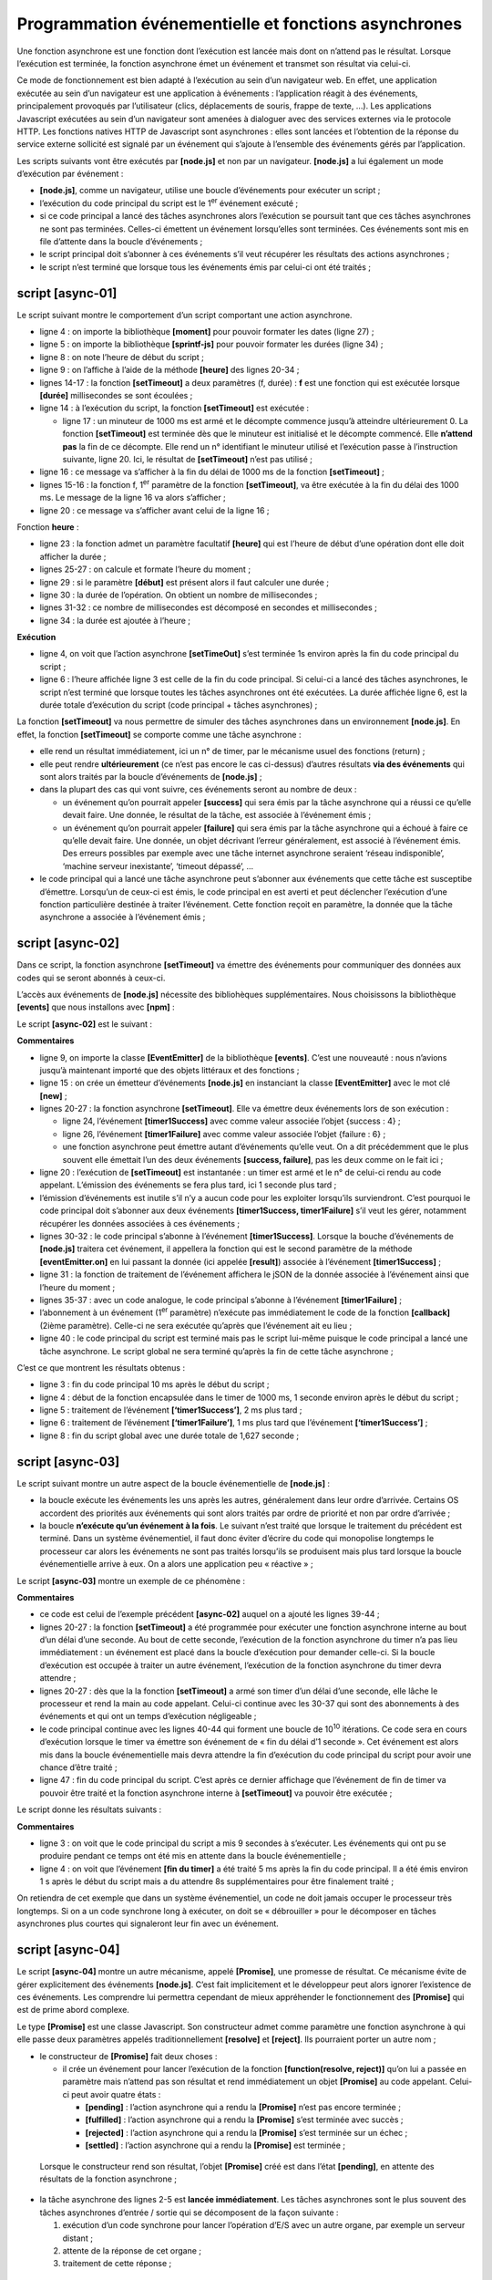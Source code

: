 Programmation événementielle et fonctions asynchrones
=====================================================

|image0|

Une fonction asynchrone est une fonction dont l’exécution est lancée
mais dont on n’attend pas le résultat. Lorsque l’exécution est terminée,
la fonction asynchrone émet un événement et transmet son résultat via
celui-ci.

Ce mode de fonctionnement est bien adapté à l’exécution au sein d’un
navigateur web. En effet, une application exécutée au sein d’un
navigateur est une application à événements : l’application réagit à des
événements, principalement provoqués par l’utilisateur (clics,
déplacements de souris, frappe de texte, …). Les applications Javascript
exécutées au sein d’un navigateur sont amenées à dialoguer avec des
services externes via le protocole HTTP. Les fonctions natives HTTP de
Javascript sont asynchrones : elles sont lancées et l’obtention de la
réponse du service externe sollicité est signalé par un événement qui
s’ajoute à l’ensemble des événements gérés par l’application.

Les scripts suivants vont être exécutés par **[node.js]** et non par un
navigateur. **[node.js]** a lui également un mode d’exécution par
événement :

-  **[node.js]**, comme un navigateur, utilise une boucle d’événements
   pour exécuter un script ;

-  l’exécution du code principal du script est le 1\ :sup:`er` événement
   exécuté ;

-  si ce code principal a lancé des tâches asynchrones alors l’exécution
   se poursuit tant que ces tâches asynchrones ne sont pas terminées.
   Celles-ci émettent un événement lorsqu’elles sont terminées. Ces
   événements sont mis en file d’attente dans la boucle d’événements ;

-  le script principal doit s’abonner à ces événements s’il veut
   récupérer les résultats des actions asynchrones ;

-  le script n’est terminé que lorsque tous les événements émis par
   celui-ci ont été traités ;

script [async-01]
-----------------

Le script suivant montre le comportement d’un script comportant une
action asynchrone.

.. code-block:: javascript 
   :linenos:

   'use strict';

   // imports
   import moment from 'moment';
   import { sprintf } from 'sprintf-js';

   // début
   const débutScript = moment(Date.now());
   console.log("[début du script],", heure());

   // setTimeout arme un timer de 1000 ms (2ième paramètre) et retourne immédiatement le n° de ce timer
   // lorsque le timer a épuisé les 1000 ms il émet un événement qui est mis en file d'attente du runtime
   // lorsque l'événement est traité par le runtime, la fonction (1er paramètre) est exécutée
   setTimeout(function () {
     // ce code sera exécuté lorsque le timer aura atteint la valeur 0
     console.log("[fin de l'action asynchrone setTimeout],", heure(débutScript));
   }, 1000)

   // s'affichera avant le msg de la fonction interne au timer
   console.log("[fin du code principal du script],", heure(débutScript));

   // utilitaire d'affichage heure et durée
   function heure(début) {
     // heure du moment courant
     const now = moment(Date.now());
     // formatage heure
     let result = "heure=" + now.format("HH:mm:ss:SSS");
     // faut-il calculer une durée ?
     if (début) {
       const durée = now - début;
       const milliseconds = durée % 1000;
       const seconds = Math.floor(durée / 1000);
       // formatage heure + durée
       result = result + sprintf(", durée= %s seconde(s) et %s millisecondes", seconds, milliseconds);
     }
     // résultat
     return result;
   }

-  ligne 4 : on importe la bibliothèque **[moment]** pour pouvoir
   formater les dates (ligne 27) ;

-  ligne 5 : on importe la bibliothèque **[sprintf-js]** pour pouvoir
   formater les durées (ligne 34) ;

-  ligne 8 : on note l’heure de début du script ;

-  ligne 9 : on l’affiche à l’aide de la méthode **[heure]** des lignes
   20-34 ;

-  lignes 14-17 : la fonction **[setTimeout]** a deux paramètres (f,
   durée) : **f** est une fonction qui est exécutée lorsque **[durée]**
   millisecondes se sont écoulées ;

-  ligne 14 : à l’exécution du script, la fonction **[setTimeout]** est
   exécutée :

   -  ligne 17 : un minuteur de 1000 ms est armé et le décompte commence
      jusqu’à atteindre ultérieurement 0. La fonction **[setTimeout]**
      est terminée dès que le minuteur est initialisé et le décompte
      commencé. Elle **n’attend pas** la fin de ce décompte. Elle rend
      un n° identifiant le minuteur utilisé et l’exécution passe à
      l’instruction suivante, ligne 20. Ici, le résultat de
      **[setTimeout]** n’est pas utilisé ;

-  ligne 16 : ce message va s’afficher à la fin du délai de 1000 ms de
   la fonction **[setTimeout]** ;

-  lignes 15-16 : la fonction f, 1\ :sup:`er` paramètre de la fonction
   **[setTimeout]**, va être exécutée à la fin du délai des 1000 ms. Le
   message de la ligne 16 va alors s’afficher ;

-  ligne 20 : ce message va s’afficher avant celui de la ligne 16 ;

Fonction **heure** :

-  ligne 23 : la fonction admet un paramètre facultatif **[heure]** qui
   est l’heure de début d’une opération dont elle doit afficher la
   durée ;

-  lignes 25-27 : on calcule et formate l’heure du moment ;

-  ligne 29 : si le paramètre **[début]** est présent alors il faut
   calculer une durée ;

-  ligne 30 : la durée de l’opération. On obtient un nombre de
   millisecondes ;

-  lignes 31-32 : ce nombre de millisecondes est décomposé en secondes
   et millisecondes ;

-  ligne 34 : la durée est ajoutée à l’heure ;

**Exécution**

.. code-block:: javascript 
   :linenos:

   [Running] C:\myprograms\laragon-lite\bin\nodejs\node-v10\node.exe -r esm "c:\Data\st-2019\dev\es6\javascript\async\async-01.js"
   [début du script], heure=09:26:40:238
   [fin du code principal du script], heure=09:26:40:246, durée= 0 seconde(s) et 11 millisecondes
   [fin de l'action asynchrone setTimeout], heure=09:26:41:249, durée= 1 seconde(s) et 14 millisecondes

   [Done] exited with code=0 in 1.672 seconds

-  ligne 4, on voit que l’action asynchrone **[setTimeOut]** s’est
   terminée 1s environ après la fin du code principal du script ;

-  ligne 6 : l’heure affichée ligne 3 est celle de la fin du code
   principal. Si celui-ci a lancé des tâches asynchrones, le script
   n’est terminé que lorsque toutes les tâches asynchrones ont été
   exécutées. La durée affichée ligne 6, est la durée totale d’exécution
   du script (code principal + tâches asynchrones) ;

La fonction **[setTimeout]** va nous permettre de simuler des tâches
asynchrones dans un environnement **[node.js]**. En effet, la fonction
**[setTimeout]** se comporte comme une tâche asynchrone :

-  elle rend un résultat immédiatement, ici un n° de timer, par le
   mécanisme usuel des fonctions (return) ;

-  elle peut rendre **ultérieurement** (ce n’est pas encore le cas
   ci-dessus) d’autres résultats **via des événements** qui sont alors
   traités par la boucle d’événements de **[node.js]** ;

-  dans la plupart des cas qui vont suivre, ces événements seront au
   nombre de deux :

   -  un événement qu’on pourrait appeler **[success]** qui sera émis
      par la tâche asynchrone qui a réussi ce qu’elle devait faire. Une
      donnée, le résultat de la tâche, est associée à l’événement émis ;

   -  un événement qu’on pourrait appeler **[failure]** qui sera émis
      par la tâche asynchrone qui a échoué à faire ce qu’elle devait
      faire. Une donnée, un objet décrivant l’erreur généralement, est
      associé à l’événement émis. Des erreurs possibles par exemple avec
      une tâche internet asynchrone seraient ‘réseau indisponible’,
      ‘machine serveur inexistante’, ‘timeout dépassé’, ...

-  le code principal qui a lancé une tâche asynchrone peut s’abonner aux
   événements que cette tâche est susceptibe d’émettre. Lorsqu’un de
   ceux-ci est émis, le code principal en est averti et peut déclencher
   l’exécution d’une fonction particulière destinée à traiter
   l’événement. Cette fonction reçoit en paramètre, la donnée que la
   tâche asynchrone a associée à l’événement émis ;

script [async-02]
-----------------

Dans ce script, la fonction asynchrone **[setTimeout]** va émettre des
événements pour communiquer des données aux codes qui se seront abonnés
à ceux-ci.

L’accès aux événements de **[node.js]** nécessite des bibliohèques
supplémentaires. Nous choisissons la bibliothèque **[events]** que nous
installons avec **[npm]** :

|image1|

Le script **[async-02]** est le suivant :

.. code-block:: javascript 
   :linenos:

   'use strict';

   // les fonctions asynchrones peuvent rendre un résultat en émettant un événement
   // le code principal peut récupérer ces résultats en s'abonnant aux événements émis

   // imports
   import moment from 'moment';
   import { sprintf } from 'sprintf-js';
   import EventEmitter from 'events';

   // début
   const débutScript = moment(Date.now());
   console.log("[début du script],", heure());
   // un émetteur d'événements
   const eventEmitter = new EventEmitter();

   // setTimeout arme un timer de 1000 ms (2ième paramètre) et retourne immédiatement le n° de ce timer
   // lorsque le timer a épuisé les 1000 ms il émet un événement qui est mis en file d'attente du runtime
   // lorsque l'événement est traité par le runtime, la fonction (1er paramètre) est exécutée
   setTimeout(function () {
     // ce code sera exécuté lorsque le timer aura atteint la valeur 0
     console.log("[setTimeout, fin du timer d'1 s],", heure(débutScript));
     // on émet un événement pour dire qu'un résultat est disponible
     eventEmitter.emit("timer1Success", { success: 4 });
     // on émet un autre événement pour dire qu'un autre résultat est disponible
     eventEmitter.emit("timer1Failure", { failure: 6 });
   }, 1000)

   // on s'abonne à l'évt [timer1Success]
   eventEmitter.on('timer1Success', (result) => {
     console.log(sprintf("la fonction asynchrone du timer a rendu le résultat [%j], %s, via l'événement [timer1Success]", result, heure(débutScript)));
   });

   // on s'abonne à l'évt [timer1Failure]
   eventEmitter.on('timer1Failure', (result) => {
     console.log(sprintf("la fonction asynchrone du timer a rendu le résultat [%j], %s, via l'événement [timer1Failure]", result, heure(débutScript)));
   });

   // s'affichera avant les msg des evts émis par la fonction associée à [timer1]
   console.log("[fin du code principal du script],", heure(débutScript));

   // utilitaire d'affichage heure et durée
   function heure(début) {
     // heure du moment courant
     const now = moment(Date.now());
     // formatage heure
     let result = "heure=" + now.format("HH:mm:ss:SSS");
     // faut-il calculer une durée ?
     if (début) {
       const durée = now - début;
       const milliseconds = durée % 1000;
       const seconds = Math.floor(durée / 1000);
       // formatage heure + durée
       result = result + sprintf(", durée= %s seconde(s) et %s millisecondes", seconds, milliseconds);
     }
     // résultat
     return result;
   }

**Commentaires**

-  ligne 9, on importe la classe **[EventEmitter]** de la bibliothèque
   **[events]**. C’est une nouveauté : nous n’avions jusqu’à maintenant
   importé que des objets littéraux et des fonctions ;

-  ligne 15 : on crée un émetteur d’événements **[node.js]** en
   instanciant la classe **[EventEmitter]** avec le mot clé **[new]** ;

-  lignes 20-27 : la fonction asynchrone **[setTimeout]**. Elle va
   émettre deux événements lors de son exécution :

   -  ligne 24, l’événement **[timer1Success]** avec comme valeur
      associée l’objet {success : 4} ;

   -  ligne 26, l’événement **[timer1Failure]** avec comme valeur
      associée l’objet {failure : 6} ;

   -  une fonction asynchrone peut émettre autant d’événements qu’elle
      veut. On a dit précédemment que le plus souvent elle émettait l’un
      des deux événements **[success, failure]**, pas les deux comme on
      le fait ici ;

-  ligne 20 : l’exécution de **[setTimeout]** est instantanée : un timer
   est armé et le n° de celui-ci rendu au code appelant. L’émission des
   événements se fera plus tard, ici 1 seconde plus tard ;

-  l’émission d’événements est inutile s’il n’y a aucun code pour les
   exploiter lorsqu’ils surviendront. C’est pourquoi le code principal
   doit s’abonner aux deux événements **[timer1Success, timer1Failure]**
   s’il veut les gérer, notamment récupérer les données associées à ces
   événements ;

-  lignes 30-32 : le code principal s’abonne à l’événement
   **[timer1Success]**. Lorsque la bouche d’événements de **[node.js]**
   traitera cet événement, il appellera la fonction qui est le second
   paramètre de la méthode **[eventEmitter.on]** en lui passant la
   donnée (ici appelée **[result]**) associée à l’événement
   **[timer1Success]** ;

-  ligne 31 : la fonction de traitement de l’événement affichera le jSON
   de la donnée associée à l’événement ainsi que l’heure du moment ;

-  lignes 35-37 : avec un code analogue, le code principal s’abonne à
   l’événement **[timer1Failure]** ;

-  l’abonnement à un événement (1\ :sup:`er` paramètre) n’exécute pas
   immédiatement le code de la fonction **[callback]** (2ième
   paramètre). Celle-ci ne sera exécutée qu’après que l’événement ait eu
   lieu ;

-  ligne 40 : le code principal du script est terminé mais pas le script
   lui-même puisque le code principal a lancé une tâche asynchrone. Le
   script global ne sera terminé qu’après la fin de cette tâche
   asynchrone ;

C’est ce que montrent les résultats obtenus :

.. code-block:: javascript 
   :linenos:

   [Running] C:\myprograms\laragon-lite\bin\nodejs\node-v10\node.exe -r esm "c:\Data\st-2019\dev\es6\javascript\async\async-02.js"
   [début du script], heure=09:34:58:909
   [fin du code principal du script], heure=09:34:58:916, durée= 0 seconde(s) et 10 millisecondes
   [setTimeout, fin du timer d'1 s], heure=09:34:59:929, durée= 1 seconde(s) et 23 millisecondes
   la fonction asynchrone du timer a rendu le résultat [{"success":4}], heure=09:34:59:931, durée= 1 seconde(s) et 25 millisecondes, via l'événement [timer1Success]
   la fonction asynchrone du timer a rendu le résultat [{"failure":6}], heure=09:34:59:932, durée= 1 seconde(s) et 26 millisecondes, via l'événement [timer1Failure]

   [Done] exited with code=0 in 1.627 seconds

-  ligne 3 : fin du code principal 10 ms après le début du script ;

-  ligne 4 : début de la fonction encapsulée dans le timer de 1000 ms, 1
   seconde environ après le début du script ;

-  ligne 5 : traitement de l’événement **[‘timer1Success’]**, 2 ms plus
   tard ;

-  ligne 6 : traitement de l’événement **[‘timer1Failure’]**, 1 ms plus
   tard que l’événement **[‘timer1Success’]** ;

-  ligne 8 : fin du script global avec une durée totale de 1,627
   seconde ;

script [async-03]
-----------------

Le script suivant montre un autre aspect de la boucle événementielle de
**[node.js]** :

-  la boucle exécute les événements les uns après les autres,
   généralement dans leur ordre d’arrivée. Certains OS accordent des
   priorités aux événements qui sont alors traités par ordre de priorité
   et non par ordre d’arrivée ;

-  la boucle **n’exécute qu’un événement à la fois**. Le suivant n’est
   traité que lorsque le traitement du précédent est terminé. Dans un
   système événementiel, il faut donc éviter d’écrire du code qui
   monopolise longtemps le processeur car alors les événements ne sont
   pas traités lorsqu’ils se produisent mais plus tard lorsque la boucle
   événementielle arrive à eux. On a alors une application peu
   « réactive » ;

Le script **[async-03]** montre un exemple de ce phénomène :

.. code-block:: javascript 
   :linenos:

   'use strict';

   // les fonctions asynchrones peuvent rendre un résultat en émettant un événement
   // le code principal peut récupérer ces résultats en s'abonnant aux événements émis

   // imports
   import moment from 'moment';
   import { sprintf } from 'sprintf-js';
   import EventEmitter from 'events';

   // début
   const débutScript = moment(Date.now());
   console.log("[début du script],", heure());
   // un émetteur d'événements
   const eventEmitter = new EventEmitter();

   // setTimeout arme un timer de 1000 ms (2ième paramètre) et retourne immédiatement le n° de ce timer
   // lorsque le timer a épuisé les 1000 ms il émet un événement qui est mis en file d'attente du runtime
   // lorsque l'événement est traité par le runtime, la fonction (1er paramètre) est exécutée
   setTimeout(function () {
     // ce code sera exécuté lorsque le timer aura atteint la valeur 0
     console.log("[setTimeout, fin du timer d'1 s],", heure(débutScript));
     // on émet un événement pour dire qu'un résultat est disponible
     eventEmitter.emit("timer1Success", { success: 4 });
     // on émet un autre événement pour dire qu'un autre résultat est disponible
     eventEmitter.emit("timer1Failure", { failure: 6 });
   }, 1000)

   // on s'abonne à l'évt [timer1Success]
   eventEmitter.on('timer1Success', (result) => {
     console.log(sprintf("la fonction asynchrone du timer a rendu le résultat [%j], %s, via l'événement [timer1Success]", result, heure(débutScript)));
   });

   // on s'abonne à l'évt [timer1Failure]
   eventEmitter.on('timer1Failure', (result) => {
     console.log(sprintf("la fonction asynchrone du timer a rendu le résultat [%j], %s, via l'événement [timer1Failure]", result, heure(débutScript)));
   });

   // un code synchrone un peu intensif qui a empêcher le code principal de s'achever avant la fin de [timer1]
   for (let i = 0; i < 1000000; i++) {
     for (let j = 0; j < 10000; j++) {
       i + i ^ 2 + i ^ 3;
     }
   }

   // s'affichera avant les msg des evts émis par la fonction associée à [timer1]
   console.log("[fin du script],", heure(débutScript));

   // utilitaire d'affichage heure et durée
   function heure(début) {
    ...
   }

**Commentaires**

-  ce code est celui de l’exemple précédent **[async-02]** auquel on a
   ajouté les lignes 39-44 ;

-  lignes 20-27 : la fonction **[setTimeout]** a été programmée pour
   exécuter une fonction asynchrone interne au bout d’un délai d’une
   seconde. Au bout de cette seconde, l’exécution de la fonction
   asynchrone du timer n’a pas lieu immédiatement : un événement est
   placé dans la boucle d’exécution pour demander celle-ci. Si la boucle
   d’exécution est occupée à traiter un autre événement, l’exécution de
   la fonction asynchrone du timer devra attendre ;

-  lignes 20-27 : dès que la la fonction **[setTimeout]** a armé son
   timer d’un délai d’une seconde, elle lâche le processeur et rend la
   main au code appelant. Celui-ci continue avec les 30-37 qui sont des
   abonnements à des événements et qui ont un temps d’exécution
   négligeable ;

-  le code principal continue avec les lignes 40-44 qui forment une
   boucle de 10\ :sup:`10` itérations. Ce code sera en cours d’exécution
   lorsque le timer va émettre son événement de « fin du délai d’1
   seconde ». Cet événement est alors mis dans la boucle événementielle
   mais devra attendre la fin d’exécution du code principal du script
   pour avoir une chance d’être traité ;

-  ligne 47 : fin du code principal du script. C’est après ce dernier
   affichage que l’événement de fin de timer va pouvoir être traité et
   la fonction asynchrone interne à **[setTimeout]** va pouvoir être
   exécutée ;

Le script donne les résultats suivants :

.. code-block:: javascript 
   :linenos:

   [Running] C:\myprograms\laragon-lite\bin\nodejs\node-v10\node.exe -r esm "c:\Data\st-2019\dev\es6\javascript\async\async-03.js"
   [début du script], heure=08:55:02:665
   [fin du code principal du script], heure=08:55:11:789, durée= 9 seconde(s) et 131 millisecondes
   [setTimeout, fin du timer d'1 s], heure=08:55:11:794, durée= 9 seconde(s) et 136 millisecondes
   la fonction asynchrone du timer a rendu le résultat [{"success":4}], heure=08:55:11:794, durée= 9 seconde(s) et 136 millisecondes, via l'événement [timer1Success]
   la fonction asynchrone du timer a rendu le résultat [{"failure":6}], heure=08:55:11:794, durée= 9 seconde(s) et 136 millisecondes, via l'événement [timer1Failure]

   [Done] exited with code=0 in 9.796 seconds

**Commentaires**

-  ligne 3 : on voit que le code principal du script a mis 9 secondes à
   s’exécuter. Les événements qui ont pu se produire pendant ce temps
   ont été mis en attente dans la boucle événementielle ;

-  ligne 4 : on voit que l’événement **[fin du timer]** a été traité 5
   ms après la fin du code principal. Il a été émis environ 1 s après le
   début du script mais a du attendre 8s supplémentaires pour être
   finalement traité ;

On retiendra de cet exemple que dans un système événementiel, un code ne
doit jamais occuper le processeur très longtemps. Si on a un code
synchrone long à exécuter, on doit se « débrouiller » pour le décomposer
en tâches asynchrones plus courtes qui signaleront leur fin avec un
événement.

script [async-04]
-----------------

Le script **[async-04]** montre un autre mécanisme, appelé
**[Promise]**, une promesse de résultat. Ce mécanisme évite de gérer
explicitement des événements **[node.js]**. C’est fait implicitement et
le développeur peut alors ignorer l’existence de ces événements. Les
comprendre lui permettra cependant de mieux appréhender le
fonctionnement des **[Promise]** qui est de prime abord complexe.

Le type **[Promise]** est une classe Javascript. Son constructeur admet
comme paramètre une fonction asynchrone à qui elle passe deux paramètres
appelés traditionnellement **[resolve]** et **[reject]**. Ils pourraient
porter un autre nom ;

.. code-block:: javascript 
   :linenos:

   const promise=new Promise(function(resolve, reject){
   	// une tâche asynchrone est lancée
   	…
   	// si réussite : appeler resolve(result) où [result] est le résultat de la tâche asynchrone ;
   	// si échec : appeler reject(error) où [error] est un objet encapsulant l’erreur rencontrée ;
   }
   // s’abonner aux événements émis par la tâche asynchrone de la [Promise]

-  le constructeur de **[Promise]** fait deux choses :

   -  il crée un événement pour lancer l’exécution de la fonction
      **[function(resolve, reject)]** qu’on lui a passée en paramètre
      mais n’attend pas son résultat et rend immédiatement un objet
      **[Promise]** au code appelant. Celui-ci peut avoir quatre états :

      -  **[pending]** : l’action asynchrone qui a rendu la
         **[Promise]** n’est pas encore terminée ;

      -  **[fulfilled]** : l’action asynchrone qui a rendu la
         **[Promise]** s’est terminée avec succès ;

      -  **[rejected]** : l’action asynchrone qui a rendu la
         **[Promise]** s’est terminée sur un échec ;

      -  **[settled]** : l’action asynchrone qui a rendu la
         **[Promise]** est terminée ;

..

   Lorsque le constructeur rend son résultat, l’objet **[Promise]** créé
   est dans l’état **[pending]**, en attente des résultats de la
   fonction asynchrone ;

-  la tâche asynchrone des lignes 2-5 est **lancée immédiatement**. Les
   tâches asynchrones sont le plus souvent des tâches asynchrones
   d’entrée / sortie qui se décomposent de la façon suivante :

   1. exécution d’un code synchrone pour lancer l’opération d’E/S avec
      un autre organe, par exemple un serveur distant ;

   2. attente de la réponse de cet organe ;

   3. traitement de cette réponse ;

..

   C’est la phase 2 d’attente de l’organe extérieur au processeur qui
   est le plus coûteux. Plutôt que d’attendre :

-  la réception de la donnée demandée à l’organe extérieur va être
   signalée par un événement ;

-  dans le code synchrone qui va suivre la phase 1 (ligne 7 du code
   exemple), on va s’abonner à cet événement puis à un moment retourner
   dans la boucle d’événements de **[node.js]**. L’événement suivant
   dans la liste des événements en attente va alors être traité ;

-  pendant la phase 2, il y a parallélisme d’exécution mais sur des
   périphériques différents :

   -  le processeur pour la boucle d’événements ;

   -  un organe extérieur (disque, base de données, serveur distant)
      pour la recherche de la donnée demandée ;

-  à la fin de la phase 2, lorsque l’opération d’E/S a obtenu la donnée
   qu’elle demandait, un événement va être émis pour indiquer que le
   résultat de l’E/S est disponible. Cet événement va alors rejoindre
   les autres dans la liste d’attente des événements ;

-  lorsque son tour viendra, il sera traité. La fonction associée à cet
   événement (ligne 7 du code exemple) va alors être exécutée ;

..

   Ce mode de fonctionnement permet d’éviter les temps morts : celui où
   le processeur attend la réponse d’un périphérique plus lent que lui ;

-  lorsque la tâche asynchrone des lignes 2 et 5 a été lancée et a
   terminé son travail, elle a la possibilité de rendre un résultat au
   code appelant, grâce aux deux fonctions **[resolve, reject]** que le
   constructeur **[Promise]** lui a passé en paramètres. La convention
   est la suivante :

   -  la tâche asynchrone signale un succès par **[resolve(result)]**.
      Cela revient à mettre dans la boucle d’événements de
      **[node.js]**, un événement qu’on pourrait appeler **[resolved]**
      avec **[result]** comme donnée associée ;

   -  la tâche asynchrone signale un échec par **[reject(error)]**. Cela
      revient à mettre dans la boucle d’événements de **[node.js]**, un
      événement qu’on pourrait appeler **[rejected]** avec **[error]**
      comme donnée associée, en général un objet détaillant l’erreur qui
      s’est produite ;

   -  il faut donc que le code appelant s’abonne à ces deux événements
      pour être prévenu de la disponibilité du résultat de la fonction
      asynchrone ;

Après l’exécution terminée de la tâche asynchrone encapsulée dans la
**[Promise]**, l’état de l’objet **[promise]** rendu par le constructeur
**[Promise(…)]** change :

-  l’événement **[resolved]** le fait passer de l’état **[pending]** à
   **[resolved]** ;

-  l’événement **[rejected]** le fait passer de l’état **[pending]** à
   **[rejected]** ;

L’abonnement aux événements **[resolved]** et **[rejected]** de la tâche
asynchrone se fait avec des méthodes de la classe **[Promise]** avec la
syntaxe suivante :

.. code-block:: javascript 
   :linenos:

   promise.then(f1).catch(f2).finally(f3) ;

où :

-  **f1** est une fonction exécutée lorsque l’état de **[promise]**
   passe de **[pending]** à **[resolved]**, donc lorsque la tâche
   asynchrone a réussi son travail. Elle reçoit pour paramètre la valeur
   **[result]**, transmise par l’instruction **[resolve(result)]** de la
   tâche asynchrone ;

-  **f2** est une fonction exécutée lorsque l’état de **[promise]**
   passe de **[pending]** à **[rejected]**, donc lorsque la tâche
   asynchrone a échoué à faire son travail. Elle reçoit pour paramètre
   la valeur **[error]**, transmise par l’instruction
   **[reject(errror)]** de la tâche asynchrone ;

-  **f3** est une fonction exécutée après exécution des méthodes
   **[then]** ou **[catch]**, donc tout le temps exécutée. Elle ne
   reçoit aucun paramètre ;

Cette syntaxe cache complètement les événements auxquels on s’abonne.
C’est pourtant un abonnement et comme celui de l’exemple précédent, il
n’exécute pas immédiatement les fonctions **[f1, f2, f3]**. Celles-ci
seront exécutées ou pas lorsque l’un des événements **[resolved,
rejected]** auxquels on s’abonne va se produire.

Le script **[async-04]** montre cette mécanique :

.. code-block:: javascript 
   :linenos:

   'use strict';

   // il est possible d'obtenir les résultats (succes, failure) d'une fonction asynchrone
   // sans utiliser explicitement des événements grâce à la classe [Promise]
   // cette classe utilise implicitement des événements mais ceux-ci ne se voient pas dans le code

   // imports
   import moment from 'moment';
   import { sprintf } from 'sprintf-js';

   // début
   const débutScript = moment(Date.now());
   console.log("[début du script],", heure(débutScript));

   // définition d'une tâche asynchrone à l'aide d'une promesse [Promise]
   // la tâche asynchrone est le paramètre du constructeur [Promise]
   const débutPromise1 = moment(Date.now());
   const promise1 = new Promise(function (resolve) {
     // log
     console.log("[début fonction asynchrone de promise1],", heure(débutPromise1));
     // code asynchrone
     setTimeout(function () {
       console.log("[fin fonction asynchrone de promise1],", heure(débutPromise1));
       // la tâche asynchrone rend un résultat avec la fonction [resolve]
       // la promesse est alors réussie
       resolve('[réussite]');
     }, 1000)
   });

   // on peut connaître le résultat de la promesse [promise1]
   // lorsque celle-ci a été résolue (resolve) ou rejetée (reject)
   // l'instruction qui suit est un abonnement à l'évt [resolved] via la méthode [then]
   // et à l'évt [rejected] via la méthode [catch]
   // la méthode [finally] est exécutée que ce soit après un then ou un catch
   promise1.then(result => {
     // cas de réussite de la promesse  [evt resolved]
     console.log(sprintf("[promise1.then], %s, result=%s", heure(débutPromise2), result));
   }).catch(result => {
     // cas d'erreur  [evt rejected]
     console.log(sprintf("[promise1.catch], %s, result=%s", heure(débutPromise2), result));
   }).finally(() => {
     // exécuté dans tous les cas
     console.log("[promise1.finally]", heure(débutPromise1));
   });

   // définition d'une tâche asynchrone à l'aide d'une promesse [Promise]
   const débutPromise2 = moment(Date.now());
   const promise2 = new Promise(function (resolve, reject) {
     // log
     console.log("[début fonction asynchrone de promise2],", heure(débutPromise1));
     // tâche asynchrone
     setTimeout(function () {
       console.log("[fin fonction asynchrone de promise2],", heure(débutPromise2));
       // la tâche asynchrone rend un résultat avec la fonction [reject]
       // la promesse est alors ratée
       reject('[échec]');
     }, 2000)
   });

   // on peut connaître le résultat de la promesse [promise2]
   // lorsque celle-ci a été résolue (resolve) ou rejetée (reject)
   promise2.then(result => {
     // cas de réussite de la promesse [evt resolved]
     console.log(sprintf("[promise2.then], %s, result=%s", heure(débutPromise2), result));
   }).catch(result => {
     // cas d'erreur [evt rejected]
     console.log(sprintf("[promise2.catch], %s, result=%s", heure(débutPromise2), result));
   }).finally(() => {
     // exécuté dans tous les cas
     console.log(sprintf("[promise2.finally], %s", heure(débutPromise2)));
   });

   // s'affichera avant les msg des fonctions asynchrones et ceux des évts associés
   console.log("[fin du code principal du script],", heure(débutScript));

   // utilitaire
   function heure(début) {
     // heure du moment courant
     const now = moment(Date.now());
     // formatage heure
     let result = "heure=" + now.format("HH:mm:ss:SSS");
     if (début) {
       const durée = now - début;
       const milliseconds = durée % 1000;
       const seconds = Math.floor(durée / 1000);
       // formatage durée
       result = result + sprintf(", durée= %s seconde(s) et %s millisecondes", seconds, milliseconds);
     }
     // résultat
     return result;
   }

**Commentaires**

-  lignes 18-28 : création d’une **[Promise promise1]**. Sa fonction
   asynchrone rend son résultat via un événement au bout d’une seconde.
   Une fois cet opération asynchrone lancée (armement d’un timer), on
   n’attend pas que celle-ci rend son résultat et on passe tout de suite
   au code de la ligne 35 ;

-  lignes 35-44 : on s’abonne aux deux événements **[resolved,
   rejected]** que la fonction asynchrone interne à **[promise1]** peut
   émettre ;

-  lignes 46-71 : on répète la même séquence de code que précédemment
   pour une seconde promesse **[promise2]** ;

-  ligne 74 : le code principal du script est terminé mais pas le script
   dans son ensemble car deux actions asynchrones ont été lancées. On
   retourne dans la boucle événementielle où à un moment l’un des
   événements **[resolved, rejected]** des promesses **[promise1,
   promise2]** va se produire. Il sera alors traité ;

-  puis il y aura retour à la boucle événementielle. Et là le second
   événement **[resolved, rejected]** des promesses **[promise1,
   promise2]** sera traité lorsqu’il se produira ;

**Exécution**

.. code-block:: javascript 
   :linenos:

   [Running] C:\myprograms\laragon-lite\bin\nodejs\node-v10\node.exe -r esm "c:\Data\st-2019\dev\es6\javascript\async\async-04.js"
   [début du script], heure=09:39:05:950, durée= 0 seconde(s) et 3 millisecondes
   [début fonction asynchrone de promise1], heure=09:39:05:958, durée= 0 seconde(s) et 0 millisecondes
   [début fonction asynchrone de promise2], heure=09:39:05:959, durée= 0 seconde(s) et 1 millisecondes
   [fin du code principal du script], heure=09:39:05:960, durée= 0 seconde(s) et 13 millisecondes
   [fin fonction asynchrone de promise1], heure=09:39:06:977, durée= 1 seconde(s) et 19 millisecondes
   [promise1.then], heure=09:39:06:980, durée= 1 seconde(s) et 21 millisecondes, result=[réussite]
   [promise1.finally] heure=09:39:06:982, durée= 1 seconde(s) et 24 millisecondes
   [fin fonction asynchrone de promise2], heure=09:39:07:976, durée= 2 seconde(s) et 17 millisecondes
   [promise2.catch], heure=09:39:07:978, durée= 2 seconde(s) et 19 millisecondes, result=[échec]
   [promise2.finally], heure=09:39:07:980, durée= 2 seconde(s) et 21 millisecondes

   [Done] exited with code=0 in 2.589 seconds

**Commentaires**

-  ligne 3 : la fonction asynchrone de **[promise1]** est lancée mais on
   n’attend pas sa fin qui sera signalée par un événement ;

-  ligne 4 : la fonction asynchrone de **[promise2]** est lancée mais on
   n’attend pas sa fin qui sera signalée par un événement ;

-  ligne 5 : fin du code principal et retour à la boucle
   événementielle ;

-  ligne 6 : traitement de l’événement **[fin fonction asynchrone de
   promise1]**. L’état de **[promise1]** va passer à **[resolved]**. Un
   événement le signale ;

-  ligne 7 : **[promise2]** n’ayant toujours pas fini son travail,
   l’événement **[promise1 resolved]** qui vient d’être mis dans la
   boucle va être traité par la méthode **[promise1.then]** puis par la
   méthode **[promise.finally]** (ligne 8) ;

-  lignes 9-11 : le même mécanisme se déroule lorsque **[promise2]**
   passe de l’état **[pending]** à **[resolved]** ;

script [async-05]
-----------------

Revenons au code du constructeur d’un objet **[Promise]** :

.. code-block:: javascript 
   :linenos:

   const promise=new Promise(function(resolve, reject){
   	// une tâche asynchrone est lancée
   	…
   	// si réussite : appeler resolve(result) où [result] est le résultat de la tâche asynchrone ;
   	// si échec : appeler reject(error) où [error] est un objet encapsulant l’erreur rencontrée ;
   }
   // on s’abonne aux événements émis par la tâche asynchrone

Ligne 2, la tâche asynchrone de la **[Promise]** est lancée. Elle a
souvent besoin de davantage de paramètres que les seuls paramètres
**[resolve, reject]** que la fonction qui l’encapsule lui passe. Dans ce
cas, on encapsule la création de la **[Promise]** dans une fonction qui
va lui passer les paramètres dont sa fonction asynchrone a besoin :

.. code-block:: javascript 
   :linenos:

   // définition de la fonction asynchrone
   function uneFonctionAsynchrone (p1, p2, …, pn){
    return new Promise(function(resolve, reject){
   	// une tâche asynchrone est lancée avec les paramètres (P1, p2, …, pn)
   	…
   	// si réussite : appeler resolve(result) où [result] est le résultat de la tâche asynchrone ;
   	// si échec : appeler reject(error) où [error] est un objet encapsulant l’erreur rencontrée ;
   }
   // on s’abonne aux évts [resolved, rejected] que va émettre la fonction asynchrone [uneFonctionAsynchrone]
   …
   // qq temps plus tard, la fonction asynchrone [uneFonctionAsynchrone] est appelée
   uneFonctionAsynchrone(e1, e2, …, en) ;

Le script suivant :

-  définit deux fonctions asynchrones rendant une **[Promise]** ;

-  lance leur exécution en parallèle et attend que les deux soient
   terminées pour faire un certain travail ;

.. code-block:: javascript 
   :linenos:

   'use strict';

   // on peut définir des fonctions asynchrones qui rendent un type [Promise]
   // elles peuvent être alors taguées avec le mot clé [async]

   // imports
   import moment from 'moment';
   import { sprintf } from 'sprintf-js';

   // début
   const débutScript = moment(Date.now());
   console.log("[début du script],", heure());

   // une fonction asynchrone qui rend une promesse [Promise]
   function async01(p1) {
     return new Promise((resolve) => {
       console.log("[début de la tâche asynchrone async01]");
       // la tâche asynchrone
       const débutAsync01 = moment(Date.now());
       setTimeout(function () {
         console.log("[fin de la tâche asynchrone async01],", heure(débutAsync01));
         // la tâche asynchrone peut rendre un résultat complexe
         resolve({
           prop1: [10, 20, 30],
           prop2: "abcd",
           prop3: p1,
         });
       }, 1000)
     });
   }

   // une fonction asynchrone qui rend une promesse [Promise]
   function async02(p1, p2) {
     return new Promise(resolve => {
       console.log("[début de la tâche asynchrone async02]");
       // tâche asynchrone
       const débutAsync02 = moment(Date.now());
       setTimeout(function () {
         console.log("[fin de la tâche asynchrone async02],", heure(débutAsync02));
         // la tâche asynchrone peut rendre un résultat complexe
         resolve({
           prop1: [11, 21, 31],
           prop2: "xyzt",
           prop3: p1 + p2
         });
       }, 2000)
     })
   }

   // on lance les deux fonctions asynchrones en parallèle
   // et on attend qu'elles aient terminé toutes les deux
   // le then ne s'exécute que si les deux fonctions ont émis l'évt [resolved]
   // le catch s'exécute dès que l'une des deux fonctions émet l'évt [rejected]
   Promise.all([async01(10), async02(10, 20)])
     // le résultat est un tableau [result1, result2] où [result1] est le résultat émis par un [resolve] de [async01]
     // et [result2] le résultat émis par un [resolve] de [async02]
     .then(result => {
       console.log(sprintf("[promise-all success], %s, result=%j", heure(débutScript), result));
     })
     // error est le résultat émis par le premier [reject] de l'une des deux fonctions asynchrones
     .catch(error => {
       console.log(sprintf("[promise-all error], %s, erreur=%j", heure(débutScript), error));
     })
     // finally est exécuté après le then ou le catch
     .finally(() => {
       console.log(sprintf("[promise-all finally], %s", heure(débutScript)));
     });

   // s'affichera avant les msgs des fonctions asynchrones et des évts associés
   console.log("[fin du code principal du script],", heure(débutScript));

   // utilitaire
   function heure(début) {
     // heure du moment courant
     const now = moment(Date.now());
     // formatage heure
     let result = "heure=" + now.format("HH:mm:ss:SSS");
     if (début) {
       const durée = now - début;
       const milliseconds = durée % 1000;
       const seconds = Math.floor(durée / 1000);
       // formatage durée
       result = result + sprintf(", durée= %s seconde(s) et %s millisecondes", seconds, milliseconds);
     }
     // résultat
     return result;
   }

**Commentaires**

-  lignes 15-30 : on définit une fonction **[async01]** qui rend son
   résultat au bout d’1 seconde via un événement de timer. La fonction
   **[async01]** qui est utilisée dans son résultat ligne 26 ;

-  lignes 33-47 : on fait de même avec une fonction **[async02]** qui
   rend son résultat au bout de 2 secondes via un événement de timer. La
   fonction **[async02]** admet deux paramètres qui sont utilisés dans
   son résultat ligne 44 ;

-  lorsqu’elles seront appelées les deux fonctions **[async01,
   async02]** :

   -  seront lancées ;

   -  rendront au code appelant deux promesses **[promise1,
      promise2]** ;

   -  l’exécution reviendra alors au code appelant qui continuera sa
      course ;

   -  au bout d’1 seconde environ **[async01]** émettra un événement
      pour dire qu’elle a terminé son travail. L’événement en question
      sera mis en attente dans la boucle événementielle associé au
      résultat transmis par **[async01]** avec l’événement ;

   -  au bout de 2 secondes environ, le même processus se passera pour
      **[async02]** ;

-  ligne 54 : ce n’est que maintenant que les fonctions asynchrones
   **[async01, async02]** sont exécutées (notations async01(10) et
   async02(10,20)). Elles le sont au sein d’un tableau passé en
   paramètre à la méthode **[Promise.all]**. On sait que **[async01,
   async02]** rendent toutes deux une promesse au code appelant. Aussi
   le paramètre de **[Promise.all]** est un tableau de deux promesses ;

-  **[Promise.all([promise1, promise2, …,
   promisen]).then(f1).catch(f2).finally(f3)**] est un abonnement à des
   événements :

   -  **[Promise.all]** est de type **[Promise]** ;

   -  la fonction **[f1]** de la méthode **[then]** sera exécutée
      lorsque **toutes les promesses** **[promise1, promise2, …,
      promisen]** du tableau paramètre de la méthode **[all]** seront
      passées de l’état **[pending]** à l’état **[resolved]**. Dit
      autrement, **[f1]** sera exécutée lorsque toutes les promesses du
      tableau se seront terminées avec succès ;

   -  la fonction **[f2]** de la méthode **[catch]** sera exécutée dès
      que l’une des promesses du tableau passera de l’état **[pending]**
      à l’état **[rejected]**. Dit autrement, **[f2]** est exécutée dès
      que l’une des promesses du tableau échoue ;

   -  la fonction **[f3]** de la méthode **[finally]** sera exécutée
      après l’exécution d’une des méthodes **[then, catch]**, donc
      toujours exécutée ;

L’exécution du code donne les résultats suivants :

.. code-block:: javascript 
   :linenos:

   [Running] C:\myprograms\laragon-lite\bin\nodejs\node-v10\node.exe -r esm "c:\Data\st-2019\dev\es6\javascript\async\async-05.js"
   [début du script], heure=12:17:17:367
   [début de la tâche asynchrone async01]
   [début de la tâche asynchrone async02]
   [fin du code principal du script], heure=12:17:17:375, durée= 0 seconde(s) et 10 millisecondes
   [fin de la tâche asynchrone async01], heure=12:17:18:391, durée= 1 seconde(s) et 17 millisecondes
   [fin de la tâche asynchrone async02], heure=12:17:19:389, durée= 2 seconde(s) et 14 millisecondes
   [promise-all success], heure=12:17:19:390, durée= 2 seconde(s) et 25 millisecondes, result=[{"prop1":[10,20,30],"prop2":"abcd","prop3":10},{"prop1":[11,21,31],"prop2":"xyzt","prop3":30}]
   [promise-all finally], heure=12:17:19:392, durée= 2 seconde(s) et 27 millisecondes

   [Done] exited with code=0 in 2.572 seconds

-  lignes 6-7 : les deux tâches asynchrones **[async01, async02]** sont
   lancées. Elles fonctionnent en parallèle. Ce n’est pas l’exécution de
   leur code qui est faite en parallèle mais leurs attentes respectives
   de la donnée demandée se passent en même temps ;

-  ligne 5 : le code principal du script est terminé. Restent à attendre
   la fin des deux tâches asynchrones **[async01, async02]** ;

-  ligne 6 : la tâche asynchrone **[async01]** se termine environ 1 s
   après son lancement. Elle rend un résultat avec la fonction
   **[resolve]** donc sa promesse dans le tableau de la ligne 56 du
   code, passe de l’état **[pending]** à **[resolved]**. Ce n’est pas
   suffisant pour déclencher la méthode **[then]**, lignes 59-60 du
   code ;

-  ligne 7 : la tâche asynchrone **[async02]** se termine environ 2 s
   après son lancement. Elle rend un résultat avec la fonction
   **[resolve]** donc sa promesse dans le tableau de la ligne 56 du
   code, passe de l’état **[pending]** à **[resolved]**. La méthode
   **[then]** va être exécutée dès que la boucle événementielle le
   permettra ;

-  ligne 8 : la méthode **[then]** de **[Promise.all]** est exécutée.
   Elle reçoit en paramètre un tableau **[result1, result2]** où
   **[result1]** est le résultat émis par **[async01]**, et
   **[result2]** celui émis par **[async02]** ;

-  ligne 9 : la méthode **[finally]** de **[Promise.all]** est
   exécutée ;

script [async-06]
-----------------

Ce nouveau script montre comment l’utilisation conjointe des mots clés
**[async / await]** permet d’avoir un code **asynchrone** ressemblant à
un code **synchrone**. La gestion des événements est complètement cachée
et la compréhension du code facilitée.

Nous reprenons l’exemple précédent en y amenant les modification
suivantes :

-  on ajoute une troisième fonction asynchrone **[async03]** qui elle
   renvoie son résultat avec la méthode **[Promise.reject]** qui signale
   donc à la boucle événementielle qu’elle a « échoué » à faire son
   travail ;

-  on exécute séquentiellement les trois fonctions asynchrones
   **[async01, async02, async03]**. Dans l’exemple précédent, on avait
   exécuté en parallèle les fonctions asynchrones **[async01,
   async02]** ;

-  avant l’apparition des mots clés **[async/await]**, l’exécution
   séquentielle d’actions asynchrones se faisait à l’aide de
   **[Promise]** emboîtées les unes dans les autres. Dès qu’il y avait
   plusieurs actions asynchrones à exécuter ainsi, le nombre de
   promesses augmentait en conséquence et le code devenait moins
   lisible ;

-  avec les mots clés **[async/await]**, l’exécution séquentielle de
   tâches asynchrones se fait avec une syntaxe à celle de l’exécution de
   tâches synchrones :

.. code-block:: javascript 
   :linenos:

   // fonction asynchrone - utilisation async / await
   async function main() {
     // exécution séquentielle des tâches asynchrones
     try {
       // exécution avec attente de [async01]
       const result1 = await async01(...);
       console.log("[async01 result]=", result1);
       // exécution avec attente de [async02]
       const result2 = await async02(...);
       console.log("[async02 result]=", result2);
       // exécution avec attente de [async03]
       const result3 = await async03(...);
       console.log("[async03 result]=", result3);
     } catch (error) {
       // une des actions asynchrones a échoué
       console.log(sprintf("[sequential error]= %j, %s", error));
     } finally {
       // terminé
       console.log("[fin exécution séquentielle des tâches asynchrones],");
     }

-  ligne 6 : la fonction asynchrone **[async01]** est lancée (mot clé
   **await**) et on attend qu’elle ait publié son résultat par l’une des
   méthodes **[Promise.resolve, Promise.reject]**. C’est donc une
   opération **bloquante **;

-  ligne 6 : le mot clé **[await]** transforme l’opération asynchrone
   **[async01]** en opération bloquante. On sait que l’opération
   **[async01]** rend un résultat de deux façons :

   -  elle **rend** au code appelant, quasi immédiatement, un objet
      **[Promise]** ;

   -  elle **publie** ultérieurement un résultat sur la boucle
      événementielle via les méthodes **[Promise.resolve,
      Promise.reject]**. C’est ce dernier résultat que récupère
      **[result1]**, ligne 6. La gestion événementielle de l’action
      **[async01]** est devenue invisible ;

   -  si le résultat **[result]** de **[async01]** est publié par
      **[Promise.resolve(result)]**, il est affecté à **[result1]**
      ligne 6 et l’exécution continue ligne 7 ;

   -  si le résultat de **[async01]** est publié par
      **[Promise.reject]**, cela provoque une exeption et l’exécution du
      code passe à la ligne 14, celle du **catch**. Le paramètre de la
      clause **[catch]** est l’objet d’erreur (error) publié par
      **[async01]** avec une expression **[Promise.reject(error)]**. La
      tâche asynchrone peut également publier l’erreur par un
      **[throw(error)]**. L’objet **[error]** est celui récupéré dans
      **[catch(error)]** ;

   -  le mot clé **[await]** doit être obligatoirement dans une fonction
      précédée du mot clé **[async]**, ligne 2. Ce mot clé indique que
      la fonction **[main]** est une fonction asynchrone ;

   -  dans l’expression **[await f(…)]**, **[f]** doit être une fonction
      asynchrone rendant un objet **[Promise]** au code appelant ;

-  on refait la même chose pour l’action asynchrone **[async02]**, ligne
   9 et **[async03]**, ligne 12 ;

Toujours avec les mots clés **[async / await]**, il est possible de
faire l’exécution parallèle de tâches asynchrones avec la syntaxe
suivante :

.. code-block:: javascript 
   :linenos:

   try {
       // exécution parallèle des tâches asynchrones
       const result = await Promise.all([async01(...), async02(...), async03(...)]);
       console.log(sprintf("[parallel success], %s, result=%j", heure(débutParallel), result));
     } catch (error) {
       // une des actions asynchrones a échoué
       console.log(sprintf("[parallel error], %s, erreur=%j", heure(débutParallel), error));
     } finally {
       // terminé
       console.log(sprintf("[fin exécution parallèle des tâches asynchrones],%s", heure(débutParallel)));
   }

-  ligne 3 : on a une opération **bloquante** : on attend que les trois
   tâches asynchrones du tableau **[async01(..), async02(..),
   async03(..)]** aient publié leurs résultats sur la boucle
   événementielle avec l’une des méthodes **[Promise.resolve,
   Promise.reject]** ;

-  si les trois tâches asynchrones publient leurs résultats avec
   **[Promise.resolve]**, la constante **[result]** est alors le tableau
   **[result1, result2, result3]** où :

   -  **[result1]** est le résultat publié par **[async01]** avec
      l’expression **[Promise.resolve(result1)]** ;

   -  **[result2]** est le résultat publié par **[async02]** avec
      l’expression **[Promise.resolve(result2)]** ;

   -  **[result3]** est le résultat publié par **[async03]** avec
      l’expression **[Promise.resolve(result3)]** ;

-  si l’une des trois tâches publie son résultat avec une expression
   **[Promise.reject(error)]** alors une exception se produit ;

   -  la constante **[result]** de la ligne 3 ne reçoit pas sa valeur ;

   -  l’exécution passe directement au **[catch]** de la ligne 5 ;

   -  le paramètre (error) du catch, est l’objet (error) publié par
      l’expression **[Promise.reject(error)]** ;

En mixant ces deux syntaxes, on peut exécuter indifféremment des tâches
asynchrones en séquentiel ou en parallèle, tout cela avec une syntaxe
analogue à celle d’un code synchrone. Il faut donc privilégier cette
syntaxe beaucoup plus lisible que les précédentes. Cette syntaxe
**[async / await]** n’est disponible que depuis la version 6
d’ECMAScript. Il y a encore beaucoup de codes Javascript utilisant des
promesses **[Promise]**. C’est pourquoi il est important de comprendre
également le fonctionnement de celles-ci.

Le code complet du script **[async-06]** est le suivant :

.. code-block:: javascript 
   :linenos:

   'use strict';

   // exécution parallèle ou séquentielle de plusieurs tâches asynchrones
   // avec les mots clés async / await

   // imports
   import moment from 'moment';
   import { sprintf } from 'sprintf-js';

   // début
   const débutScript = moment(Date.now());
   console.log("[début du code principal du script],", heure());

   // une fonction asynchrone rendant une [Promise]
   function async01(débutAsync01) {
     return new Promise(function (resolve) {
       console.log("[début fonction asynchrone async01],", heure());
       // fonction asynchrone
       setTimeout(function () {
         console.log("[fin fonction asynchrone async01],", heure(débutAsync01));
         // l'action asynchrone peut rendre un résultat complexe
         // ici réussite
         resolve({
           prop1: [11, 21, 31],
           prop2: "abcd"
         });
       }, 1000)
     });
   }

   // une fonction asynchrone rendant une [Promise]
   function async02(débutAsync02) {
     console.log("[début fonction asynchrone async02],", heure());
     return new Promise(function (resolve) {
       // fonction asynchrone
       setTimeout(function () {
         console.log("[fin fonction asynchrone async02],", heure(débutAsync02));
         // l'action asynchrone peut rendre un résultat complexe
         // ici réussite
         resolve({
           prop1: [12, 22, 32],
           prop2: "xyzt"
         });
       }, 2000)
     })
   }

   // une fonction asynchrone rendant une [Promise]
   function async03(débutAsync03) {
     console.log("[début fonction asynchrone async03],", heure());
     return new Promise((resolve, reject) => {
       // fonction asynchrone
       setTimeout(function () {
         console.log("[fin fonction asynchrone async03],", heure(débutAsync03));
         // l'action asynchrone peut rendre un résultat complexe
         // ici échec
         reject({
           prop1: [13, 23, 33],
           prop2: "échec"
         });
       }, 3000)
     })
   }

   // fonction asynchrone - utilisation async / await
   async function main() {
     const débutSequential = moment(Date.now());
     // exécution séquentielle des tâches asynchrones
     console.log("------------ exécution séquentielle des tâches asynchrones lancée ------------------------")
     try {
       // exécution avec attente de [async01]
       const débutAsync01 = moment(Date.now());
       const result1 = await async01(débutAsync01);
       console.log("[async01 result]=", result1);
       // exécution avec attente de [async02]
       const débutAsync02 = moment(Date.now());
       console.log("début async02-------------", heure());
       const result2 = await async02(débutAsync02);
       console.log("[async02 result]=", result2);
       // exécution avec attente de [async03]
       const débutAsync03 = moment(Date.now());
       console.log("début async03-------------", heure());
       const result3 = await async03(débutAsync03);
       console.log("[async03 result]=", result3);
     } catch (error) {
       // une des actions asynchrones a échoué
       console.log(sprintf("[sequential error]= %j, %s", error, heure(débutSequential)));
     } finally {
       // terminé
       console.log("[fin exécution séquentielle des tâches asynchrones],", heure(débutSequential));
     }

     const débutParallel = moment(Date.now());
     // exécution en parallèle des tâches asynchrones
     console.log("------------ exécution parallèle des tâches asynchrones lancée ------------------------")
     try {
       const result = await Promise.all([async01(débutParallel), async02(débutParallel), async03(débutParallel)]);
       console.log(sprintf("[parallel success], %s, result=%j", heure(débutParallel), result));
     } catch (error) {
       // une des actions asynchrones a échoué
       console.log(sprintf("[parallel error], %s, erreur=%j", heure(débutParallel), error));
     } finally {
       // terminé
       console.log(sprintf("[fin exécution parallèle des tâches asynchrones],%s", heure(débutParallel)));
     }

     // terminé
     console.log("[fin de la fonction main],", heure(débutSequential));
   }
   // exécution fonction asynchrone main
   main();

   // s'affichera avant les différents msgs des fonctions asynchrones et de leurs évts
   console.log("[fin du code principal du script],", heure(débutScript));

   // utilitaire
   function heure(début) {
     // heure du moment courant
     const now = moment(Date.now());
     // formatage heure
     let result = "heure=" + now.format("HH:mm:ss:SSS");
     if (début) {
       const durée = now - début;
       const milliseconds = durée % 1000;
       const seconds = Math.floor(durée / 1000);
       // formatage durée
       result = result + sprintf(", durée= %s seconde(s) et %s millisecondes", seconds, milliseconds);
     }
     // résultat
     return result;
   }

Les résultats de l’exécution sont les suivants :

.. code-block:: javascript 
   :linenos:

   [Running] C:\myprograms\laragon-lite\bin\nodejs\node-v10\node.exe -r esm "c:\Data\st-2019\dev\es6\javascript\async\async-06.js"
   [début du code principal du script], heure=15:02:00:152
   ------------ exécution séquentielle des tâches asynchrones lancée ------------------------
   [début fonction asynchrone async01], heure=15:02:00:161
   [fin du code principal du script], heure=15:02:00:164, durée= 0 seconde(s) et 15 millisecondes
   [fin fonction asynchrone async01], heure=15:02:01:165, durée= 1 seconde(s) et 4 millisecondes
   [async01 result]= { prop1: [ 11, 21, 31 ], prop2: 'abcd' }
   début async02------------- heure=15:02:01:253
   [début fonction asynchrone async02], heure=15:02:01:254
   [fin fonction asynchrone async02], heure=15:02:03:265, durée= 2 seconde(s) et 12 millisecondes
   [async02 result]= { prop1: [ 12, 22, 32 ], prop2: 'xyzt' }
   début async03------------- heure=15:02:03:268
   [début fonction asynchrone async03], heure=15:02:03:268
   [fin fonction asynchrone async03], heure=15:02:06:285, durée= 3 seconde(s) et 18 millisecondes
   [sequential error]= {"prop1":[13,23,33],"prop2":"échec"}, heure=15:02:06:289, durée= 6 seconde(s) et 129 millisecondes
   [fin exécution séquentielle des tâches asynchrones], heure=15:02:06:291, durée= 6 seconde(s) et 131 millisecondes
   ------------ exécution parallèle des tâches asynchrones lancée ------------------------
   [début fonction asynchrone async01], heure=15:02:06:292
   [début fonction asynchrone async02], heure=15:02:06:293
   [début fonction asynchrone async03], heure=15:02:06:294
   [fin fonction asynchrone async01], heure=15:02:07:294, durée= 1 seconde(s) et 2 millisecondes
   [fin fonction asynchrone async02], heure=15:02:08:298, durée= 2 seconde(s) et 6 millisecondes
   [fin fonction asynchrone async03], heure=15:02:09:297, durée= 3 seconde(s) et 5 millisecondes
   [parallel error], heure=15:02:09:298, durée= 3 seconde(s) et 6 millisecondes, erreur={"prop1":[13,23,33],"prop2":"échec"}
   [fin exécution parallèle des tâches asynchrones],heure=15:02:09:299, durée= 3 seconde(s) et 7 millisecondes
   [fin de la fonction main], heure=15:02:09:300, durée= 9 seconde(s) et 140 millisecondes

   [Done] exited with code=0 in 9.668 seconds

.. |image0| image:: ./chap-11/media/image1.png
   :width: 0.97205in
   :height: 1.29173in
.. |image1| image:: ./chap-11/media/image2.png
   :width: 5.88622in
   :height: 1.69646in
